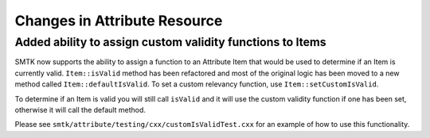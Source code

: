Changes in Attribute Resource
=============================

Added ability to assign custom validity functions to Items
-----------------------------------------------------------

SMTK now supports the ability to assign a function to an Attribute Item that would
be used to determine if an Item is currently valid. ``Item::isValid`` method has been refactored
and most of the original logic has been moved to a new method called ``Item::defaultIsValid``.
To set a custom relevancy function, use ``Item::setCustomIsValid``.

To determine if an Item is valid you will still call ``isValid`` and it will use the custom validity
function if one has been set, otherwise it will call the default method.

Please see ``smtk/attribute/testing/cxx/customIsValidTest.cxx`` for an example of how to use this functionality.
